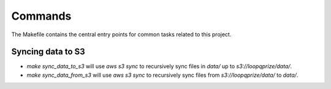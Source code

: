 Commands
========

The Makefile contains the central entry points for common tasks related to this project.

Syncing data to S3
^^^^^^^^^^^^^^^^^^

* `make sync_data_to_s3` will use `aws s3 sync` to recursively sync files in `data/` up to `s3://loopqprize/data/`.
* `make sync_data_from_s3` will use `aws s3 sync` to recursively sync files from `s3://loopqprize/data/` to `data/`.
